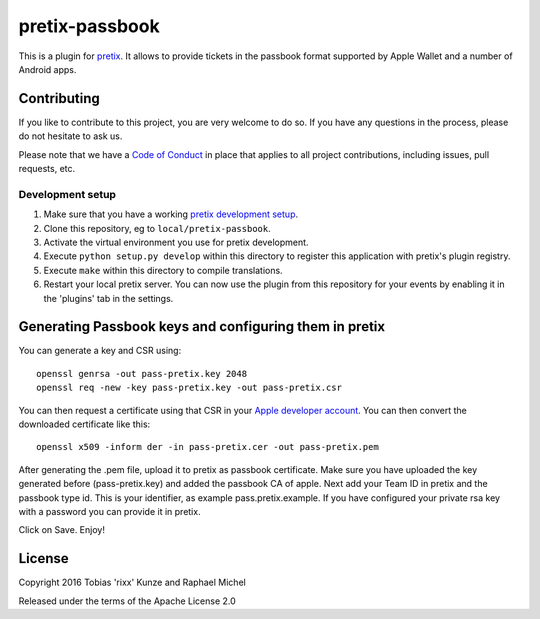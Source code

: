 pretix-passbook
===============

.. image:: https://img.shields.io/pypi/v/pretix-passbook.svg
   :target: https://pypi.python.org/pypi/pretix-passbook

.. image:: https://travis-ci.org/pretix/pretix-passbook.svg?branch=master
   :target: https://travis-ci.org/pretix/pretix-passbook

This is a plugin for `pretix`_. It allows to provide tickets in the passbook format supported by Apple Wallet and a
number of Android apps.

Contributing
------------

If you like to contribute to this project, you are very welcome to do so. If you have any
questions in the process, please do not hesitate to ask us.

Please note that we have a `Code of Conduct`_ in place that applies to all project contributions, including issues,
pull requests, etc.

Development setup
^^^^^^^^^^^^^^^^^

1. Make sure that you have a working `pretix development setup`_.

2. Clone this repository, eg to ``local/pretix-passbook``.

3. Activate the virtual environment you use for pretix development.

4. Execute ``python setup.py develop`` within this directory to register this application with pretix's plugin registry.

5. Execute ``make`` within this directory to compile translations.

6. Restart your local pretix server. You can now use the plugin from this repository for your events by enabling it in
   the 'plugins' tab in the settings.


Generating Passbook keys and configuring them in pretix
-------------------------------------------------------

You can generate a key and CSR using::

    openssl genrsa -out pass-pretix.key 2048
    openssl req -new -key pass-pretix.key -out pass-pretix.csr

You can then request a certificate using that CSR in your `Apple developer account`_. You can then convert the downloaded certificate like this::

    openssl x509 -inform der -in pass-pretix.cer -out pass-pretix.pem
    
After generating the .pem file, upload it to pretix as passbook certificate.
Make sure you have uploaded the key generated before (pass-pretix.key) and added the passbook CA of apple.
Next add your Team ID in pretix and the passbook type id. This is your identifier, as example pass.pretix.example.
If you have configured your private rsa key with a password you can provide it in pretix.

Click on Save.
Enjoy!

License
-------

Copyright 2016 Tobias 'rixx' Kunze and Raphael Michel

Released under the terms of the Apache License 2.0


.. _Apple developer account: https://developer.apple.com/account/ios/certificate/
.. _pretix: https://github.com/pretix/pretix
.. _Code of Conduct: https://docs.pretix.eu/en/latest/development/contribution/codeofconduct.html
.. _pretix development setup: https://docs.pretix.eu/en/latest/development/setup.html
